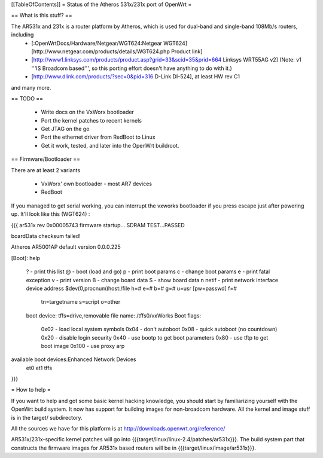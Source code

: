 [[TableOfContents]]
= Status of the Atheros 531x/231x port of OpenWrt =

== What is this stuff? ==

The AR531x and 231x is a router platform by Atheros, which is used for dual-band and single-band 108Mb/s routers, including
 * [:OpenWrtDocs/Hardware/Netgear/WGT624:Netgear WGT624] [http://www.netgear.com/products/details/WGT624.php Product link]
 * [http://www1.linksys.com/products/product.asp?grid=33&scid=35&prid=664 Linksys WRT55AG v2] (Note: v1 '''IS Broadcom based''', so this porting effort doesn't have anything to do with it.)
 * [http://www.dlink.com/products/?sec=0&pid=316 D-Link DI-524], at least HW rev C1

and many more.


== TODO ==

   * Write docs on the VxWorx bootloader
   * Port the kernel patches to recent kernels
   * Get JTAG on the go
   * Port the ethernet driver from RedBoot to Linux
   * Get it work, tested, and later into the OpenWrt buildroot. 

== Firmware/Bootloader ==

There are at least 2 variants

 * VxWorx' own bootloader - most AR7 devices
 * RedBoot

If you managed to get serial working, you can interrupt the vxworks bootloader if you press escape just after powering up. It'll look like this (WGT624) :

{{{
ar531x rev 0x00005743 firmware startup...            
SDRAM TEST...PASSED                                  
                                                     
boardData checksum failed!

Atheros AR5001AP default version 0.0.0.225

[Boot]: help

 ?                     - print this list
 @                     - boot (load and go)
 p                     - print boot params
 c                     - change boot params
 e                     - print fatal exception
 v                     - print version
 B                     - change board data
 S                     - show board data
 n netif               - print network interface device address
 $dev(0,procnum)host:/file h=# e=# b=# g=# u=usr [pw=passwd] f=# 
                           tn=targetname s=script o=other 
 boot device: tffs=drive,removable     file name: /tffs0/vxWorks 
 Boot flags:           
   0x02  - load local system symbols 
   0x04  - don't autoboot 
   0x08  - quick autoboot (no countdown) 
   0x20  - disable login security 
   0x40  - use bootp to get boot parameters 
   0x80  - use tftp to get boot image 
   0x100 - use proxy arp 

available boot devices:Enhanced Network Devices
 et0 et1 tffs

}}}

= How to help =

If you want to help and got some basic kernel hacking knowledge, you should start by familiarizing yourself with the OpenWrt build system. It now has support for building images for non-broadcom hardware.
All the kernel and image stuff is in the target/ subdirectory.

All the sources we have for this platform is at http://downloads.openwrt.org/reference/

AR531x/231x-specific kernel patches will go into {{{target/linux/linux-2.4/patches/ar531x}}}. The build system part that constructs the firmware images for AR531x based routers will be in {{{target/linux/image/ar531x}}}.
